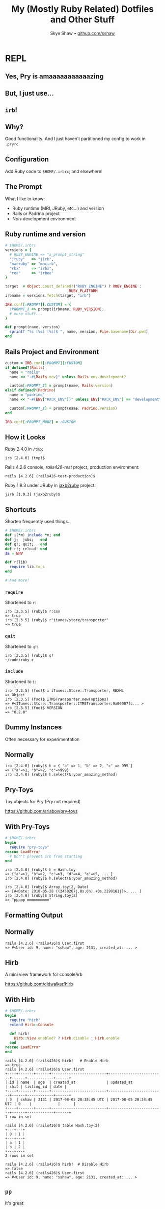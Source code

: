 #+TITLE: My (Mostly Ruby Related) Dotfiles and Other Stuff
#+AUTHOR: Skye Shaw • [[https://github.com/sshaw][github.com/sshaw]]
#+OPTIONS: timestamp:nil
#+REVEAL_EXTRA_CSS: styles.css

* REPL

** Yes, Pry is *amaaaaaaaaaaazing*
** But, I just use...
** ~irb~!
** Why?

Good functionality.
And I just haven't partitioned my config to work in ~.pryrc~.

** Configuration

Add Ruby code to ~$HOME/.irbrc~; and elsewhere!

** The Prompt

What I like to know:

- Ruby runtime (MRI, JRuby, etc...) and version
- Rails or Padrino project
- Non-development environment

** Ruby runtime and version

#+BEGIN_SRC ruby
# $HOME/.irbrc
versions = {
  # RUBY_ENGINE => "a_prompt_string"
  "jruby"   => "jirb",
  "macruby" => "macirb",
  "rbx"     => "irbx",
  "ree"     => "irbee"
}

target  = Object.const_defined?("RUBY_ENGINE") ? RUBY_ENGINE :
     						 RUBY_PLATFORM
irbname = versions.fetch(target, "irb")

IRB.conf[:PROMPT][:CUSTOM] = {
  :PROMPT_I => prompt(irbname, RUBY_VERSION),
  # more stuff...
}

def prompt(name, version)
  sprintf "%s [%s] (%s)$ ", name, version, File.basename(Dir.pwd)
end
#+END_SRC

** Rails Project and Environment
#+BEGIN_SRC ruby
custom = IRB.conf[:PROMPT][:CUSTOM]
if defined?(Rails)
  name = "rails"
  name << "-#{Rails.env}" unless Rails.env.development?

  custom[:PROMPT_I] = prompt(name, Rails.version)
elsif defined?(Padrino)
  name = "padrino"
  name << "-#{ENV["RACK_ENV"]}" unless ENV["RACK_ENV"] == "development"

  custom[:PROMPT_I] = prompt(name, Padrino.version)
end

IRB.conf[:PROMPT_MODE] = :CUSTOM
#+END_SRC

** How it Looks

Ruby 2.4.0 in ~/tmp~:

#+BEGIN_SRC text
irb [2.4.0] (tmp)$
#+END_SRC

Rails 4.2.6 console, /rails426-test/ project, production environment:

#+BEGIN_SRC text
rails [4.2.6] (rails426-test-production)$
#+END_SRC

Ruby 1.9.3 under JRuby in [[https://github.com/sshaw/jaxb2ruby][jaxb2ruby]] project:

#+BEGIN_SRC text
jirb [1.9.3] (jaxb2ruby)$
#+END_SRC

** Shortcuts

Shorten frequently used things.

#+BEGIN_SRC ruby
# $HOME/.irbrc
def i(*m) include *m; end
def j;  jobs;   end
def q!; quit;   end
def r!; reload! end
$E = ENV

def r(lib)
  require lib.to_s
end

# And more!
#+END_SRC

*** ~require~

Shortened to ~r~:

#+BEGIN_SRC text
irb [2.3.5] (ruby)$ r:csv
=> true
irb [2.3.5] (ruby)$ r"itunes/store/transporter"
=> true
#+END_SRC

*** ~quit~

Shortened to ~q!~:

#+BEGIN_SRC text
irb [2.3.5] (ruby)$ q!
~/code/ruby >
#+END_SRC

*** ~include~

Shortened to ~i~:

#+BEGIN_SRC text
irb [2.3.5] (foo)$ i iTunes::Store::Transporter, REXML
=> Object
irb [2.3.5] (foo)$ ITMSTransporter.new(options)
=> #<ITunes::Store::Transporter::ITMSTransporter:0x00007fc... >
irb [2.3.5] (foo)$ VERSION
=> "0.2.0"
#+END_SRC

** Dummy Instances

Often necessary for experimentation

** Normally

#+BEGIN_SRC text
irb [2.4.0] (ruby)$ h = { "a" => 1, "b" => 2, "c" => 999 }
=> {"a"=>1, "b"=>2, "c"=>999}
irb [2.4.0] (ruby)$ h.select(&:your_amazing_method)
#+END_SRC

** Pry-Toys

Toy objects for Pry (Pry not required)

https://github.com/ariabov/pry-toys

** With Pry-Toys

#+BEGIN_SRC ruby
# $HOME/.irbrc
begin
  require "pry-toys"
rescue LoadError
  # Don't prevent irb from starting
end
#+END_SRC

#+REVEAL: split

#+BEGIN_SRC text
irb [2.4.0] (ruby)$ h = Hash.toy
=> {"a"=>1, "b"=>2, "c"=>3, "d"=>4, "e"=>5, ... }
irb [2.4.0] (ruby)$ h.select(&:your_amazing_method)
#+END_SRC

#+BEGIN_SRC text
irb [2.4.0] (ruby)$ Array.toy(2, Date)
=> [#<Date: 2018-05-28 ((2458267j,0s,0n),+0s,2299161j)>, ... ]
irb [2.4.0] (ruby)$ String.toy(2)
=> "ppppp mmmmmmmmmm"
#+END_SRC

** Formatting Output
** Normally

#+BEGIN_SRC text
rails [4.2.6] (rails426)$ User.first
=> #<User id: 9, name: "sshaw", age: 2131, created_at: ... >
#+END_SRC

** Hirb

A mini view framework for console/irb

https://github.com/cldwalker/hirb

** With Hirb

#+BEGIN_SRC ruby
# $HOME/.irbrc
begin
  require "hirb"
  extend Hirb::Console

  def hirb!
    Hirb::View.enabled? ? Hirb.disable : Hirb.enable
  end
rescue LoadError
end
#+END_SRC

#+REVEAL: split

#+BEGIN_SRC text
rails [4.2.6] (rails426)$ hirb!   # Enable Hirb
=> true
rails [4.2.6] (rails426)$ User.first
+----+-------+------+-------------------------+-------------------------+------+------------+------+
| id | name  | age  | created_at              | updated_at              | shit | listing_id | date |
+----+-------+------+-------------------------+-------------------------+------+------------+------+
| 9  | sshaw | 2131 | 2017-08-05 20:38:45 UTC | 2017-08-05 20:38:45 UTC | 0    |            |      |
+----+-------+------+-------------------------+-------------------------+------+------------+------+
1 row in set
#+END_SRC

#+REVEAL: split

#+BEGIN_SRC text
rails [4.2.6] (rails426)$ table Hash.toy(2)
+---+---+
| 0 | 1 |
+---+---+
| a | 1 |
| b | 2 |
+---+---+
2 rows in set
#+END_SRC

#+REVEAL: split

#+BEGIN_SRC text
rails [4.2.6] (rails426)$ hirb!  # Disable Hirb
=> false
rails [4.2.6] (rails426)$ User.first
=> #<User id: 9, name: "sshaw", age: 2131, created_at: ... >
#+END_SRC

** ~pp~

It's great:

#+BEGIN_SRC text
irb [2.3.7] (rails426)$ pp Array.toy(3).map { Hash.toy(3) }
[{"a"=>1, "b"=>2, "c"=>3}, {"a"=>1, "b"=>2, "c"=>3}, ... ]
#+END_SRC

Well, if your data is big enough:

#+BEGIN_SRC text
irb [2.3.7] (rails426)$ pp Array.toy(5).map { Hash.toy(5) }
[{"a"=>1, "b"=>2, "c"=>3, "d"=>4, "e"=>5},
 {"a"=>1, "b"=>2, "c"=>3, "d"=>4, "e"=>5},
 {"a"=>1, "b"=>2, "c"=>3, "d"=>4, "e"=>5},
 {"a"=>1, "b"=>2, "c"=>3, "d"=>4, "e"=>5},
 {"a"=>1, "b"=>2, "c"=>3, "d"=>4, "e"=>5}]
#+END_SRC

** Awesome Print is Better

Pretty print with style in full color and with proper indentation

https://github.com/awesome-print/awesome_print

** With Awesome Print

#+BEGIN_SRC ruby
# $HOME/.irbrc
begin
  require "ap"
rescue LoadError
  # require "pp" done elsewhere
  alias ap pp
end
#+END_SRC

#+REVEAL: split

[[file:img/ap-output.jpg]]

** Toggling Output

Avoid a wall of text:

#+BEGIN_SRC text
rails [4.2.10] (foo)$ u = User.joins(:favorites).limit(10)
DEBUG -- :   User Load (9.3ms)  SELECT  `users`.* FROM `users` ...
=> #<ActiveRecord::Relation [#<User id: 1,
email: "sshaw@example.com", created_at: "2010-03-08 02:28:29",
updated_at: "2019-04-21 15:33:18", remember_token_expires_at:
nil, admin: true, avatar: "settings.png", reviews_count: 13,
username: "sshaw", about: "I made this thang...\r\n\r\nAKA The
only place on the ...", favorites_count: 4, recipes_count: 1,
shopping_lists_count: 2, shopify_domain: nil, shopify_token: nil,
hide_profile: false, shopify_created_at: nil,
shopify_trial_expired_email_sent_at: nil,
subscription_price_per_month: nil, subscription_expires_at: nil,
timezone: "US/Eastern", foo__pdf_allowed: false,
default_foo__format: nil, custom_label_format_hack: "se",
<snip wall of text>
#+END_SRC

** ~echo!~

Toggle ~irb~ result echoing:

#+BEGIN_SRC ruby
# $HOME/.irbrc
def echo!
  conf.echo = !conf.echo
end
#+END_SRC

(Yes I know about ~exp; nil~)

#+REVEAL: split

#+BEGIN_SRC text
rails [4.2.10] (foo)$ echo! # Turn it off
rails [4.2.10] (foo)$ u = User.joins(:favorites).limit(10)
rails [4.2.10] (foo)$ p u.size
10
rails [4.2.10] (foo)$ echo! # Turn it on
#+END_SRC

** Commands

#+BEGIN_SRC ruby
# $HOME/.irbrc
def self.method_missing(name, *args)
  # Commands we don't want to execute
  return super if [:x, :X].freeze.include?(name)

  system name.to_s, *args.map(&:to_s)
  $?.exitstatus == 127 ? super : $?.exitstatus
end
#+END_SRC

#+REVEAL: split

Now we can run things:

#+BEGIN_SRC text
irb [2.5.2] (foo)$ pwd
/tmp/foo
=> 0
irb [2.5.2] (foo)$ ls
dir1	dir2	foo.txt
=> 0
#+END_SRC

*** Arguments?

😬

#+BEGIN_SRC text
irb [2.5.2] (foo)$ ls 'dir1'
a.txt	b.txt
=> 0
#+END_SRC

*** Interpolation

🆗

#+BEGIN_SRC text
irb [2.5.2] (foo)$ x = "dir1"
=> "dir1"
irb [2.5.2] (foo)$ ls #{x}
dir1	dir2	foo.txt
=> 0
#+END_SRC

*** Read the Docs

#+BEGIN_SRC text
irb [2.5.2] (foo)$ ri 'Array#each_with_object'
Array#each_with_object

(from ruby site)
Implementation from Enumerable
------------------------------------------------------------------------
  enum.each_with_object(obj) { |(*args), memo_obj| ... }  ->  obj
  enum.each_with_object(obj)                              ->  an_enumerator

------------------------------------------------------------------------
<snip docs>
#+END_SRC

*** You Can Always Just...

 Use your shell:

 #+BEGIN_SRC text
 irb [2.5.2] (foo)$ bash
 /tmp/foo  >ps p $PPID
   PID   TT  STAT      TIME COMMAND
 55754 s008  S      0:00.21 irb
 /tmp/foo >exit
 exit
 => 0
 irb [2.5.2] (foo)$
 #+END_SRC

** Completion
** Default IRB Completion

#+BEGIN_SRC text
irb(main):012:0> true.<TAB>
Display all 1866 possibilities? (y or n)
#+END_SRC

1866‽

#+REVEAL: split

#+BEGIN_SRC text
irb(main):013:0> true.methods.count
=> 66
#+END_SRC

** Another Example

#+BEGIN_SRC text
irb(main):002:0> {a: 1}.c<TAB>
a:1}.call                  a:1}.clear
a:1}.chunk                 a:1}.clone
a:1}.chunk_while           a:1}.collect
a:1}.class                 a:1}.collect_concat
a:1}.class_eval            a:1}.comment
<snip list>
#+END_SRC

~#call~ for ~Hash~ ‽

#+BEGIN_SRC text
irb(main):002:0> {a: 1}.call
Traceback (most recent call last):
        1: from (irb):4
NoMethodError (undefined method `call' for {:a=>1}:Hash)
#+END_SRC

‼️

** Bond

Easy custom autocompletion for arguments, methods and beyond.

https://github.com/cldwalker/bond

** With Bond

#+BEGIN_SRC text
true.__id__    true.inspect        true.object_id
true.__send__  true.instance_eval  true.pretty_inspect
<snip list>
#+END_SRC

It's accurate!

#+REVEAL: split

No ~#call~:

#+BEGIN_SRC
irb(main):005:0> {a: 123}.c<TAB>
a:1}.chunk                 a:1}.clear
a:1}.chunk_while           a:1}.clone
a:1}.class                 a:1}.collect
a:1}.class_eval            a:1}.collect_concat
<snip list>
#+END_SRC

** Hash Key Expansion

#+BEGIN_SRC
irb [2.4.0] (tmp)$ h = { :a => 1, :b => 2, :bee => "999" }
=> {:a=>1, :b=>2, :bee=>"999"}
irb [2.4.0] (tmp)$ h[:
h[:a    h[:b    h[:bee
irb [2.4.0] (tmp)$ h[:b
h[:b    h[:bee
#+END_SRC

** ~.bondrc~

Defaults are good, I don't have much:

#+BEGIN_SRC ruby
complete(:method => "r", :action => "require") # A
complete(:method => "cd", :search => :files)   # B
#+END_SRC

#+REVEAL: split

*A*) Treat my ~r~ alias like Bond treats ~require~:

#+BEGIN_SRC text
irb(main):005:0> r "net/<TAB>
net/ftp.rb       net/http/        net/imap.rb      net/protocol.rb
net/http.rb      net/https.rb     net/pop.rb       net/smtp.rb
#+END_SRC

#+REVEAL: split

*B*) ~cd~ (defined in my ~.irbrc~) gets shell-like completion:

#+BEGIN_SRC text
irb(main):015:0> cd
dir1/    dir2/    foo.txt
irb(main):016:0> cd "dir
dir1/ dir2/
irb(main):017:0> cd "dir1"
=> "/private/tmp/t/dir1"
irb(main):018:0> Dir.pwd
=> "/private/tmp/t/dir1"
#+END_SRC

** Per Project History and Config

#+BEGIN_SRC ruby
# $HOME/.irbrc
local = File.join(Dir.pwd, ".irbrc")
load local if local != __FILE__ && File.exist?(local)

local = File.join(Dir.pwd, ".irb-history")
IRB.conf[:HISTORY_FILE] = local if File.exist?(local)
#+END_SRC

** A Rails Project's ~.irbrc~

#+BEGIN_SRC ruby
def sshaw
  User.find_by_email "sshaw@example.com"
end

def shopify(&block)
  ShopifyAPI::Session.temp(ENV["CTI_SHOPIFY_DOMAIN"],
                           ENV["CTI_SHOPIFY_SECRET"],
                           &block)
end
#+END_SRC

#+REVEAL: split

#+BEGIN_SRC text
rails [4.2.10] (foo)$ shopify { ShopifyAPI::Product.find(12312312330) }
rails [4.2.10] (foo)$ sshaw.update!(:email => "test@example.com")
rails [4.2.10] (foo)$ UserMailer.a_notification(sshaw).deliver_now
#+END_SRC

** Bash Like History Ignoring

~BASH(1)~:

#+BEGIN_QUOTE
The HISTCONTROL and HISTIGNORE variables may be  set  to  cause
the  shell to save only a subset of the commands entered.
#+END_QUOTE

** Implementation

Subclass ~IRB::ReadlineInputMethod~ and set ~IRB.conf[:SCRIPT]~

#+REVEAL: split

#+BEGIN_SRC ruby
# $HOME/.irbrc
class HistoryInputMethod < IRB::ReadlineInputMethod
  def gets
    l = super

    if ignore_settings.include?("ignoreboth") ||
       ignore_settings.include?("ignorespace")
      HISTORY.pop and return l if HISTORY.size > 0 &&
                                  HISTORY[-1].start_with?(" ")
    end

    if ignore_settings.include?("ignoreboth") ||
       ignore_settings.include?("ignoredups")
      HISTORY.pop and return l if HISTORY.size > 1 &&
                                  HISTORY[-1] == HISTORY[-2]
    end

    HISTORY.pop if HISTORY.size > 0 &&
                   ignore_patterns.any? { |pat|
                     HISTORY[-1] =~ pat
                   }

    l
  end
#+END_SRC

#+REVEAL: split

#+BEGIN_SRC ruby
  # HistoryInputMethod
  private

  def ignore_patterns
    @ignore_patterns ||= ENV["IRB_HISTIGNORE"].to_s.
                           split(":").map { |pat|
                             Regexp.new(pat)
                           }
  end

  def ignore_settings
    @ignore_settings ||= ENV["IRB_HISTCONTROL"].to_s.split(":")
  end
end
#+END_SRC

** Configure IRB:

#+BEGIN_SRC ruby
# $HOME/.irbrc
IRB.conf[:SCRIPT] = HistoryInputMethod.new
#+END_SRC

** Set Environment Variables

#+BEGIN_SRC bash
# $HOME/.bash_profile
# Begins with a space or duplicate entry: ignore it!
export IRB_HISTCONTROL=ignoreboth
# Pattern to ignore
export IRB_HISTIGNORE='q!:^\s*r!'
#+END_SRC

** Use It!

Entries are now excluded from ~irb~'s history:

#+BEGIN_SRC text
# Begins with a space
rails [4.2.6] (rails426)$  base = 1 << 10
# q! and r! ignored per IRB_HISTIGNORE
rails [4.2.6] (rails426)$ r!
rails [4.2.6] (rails426)$ q!
rails [4.2.6] (rails426)$ foo_bar
# Duplicates ignored per IRB_HISTCONTROL
rails [4.2.6] (rails426)$ foo_bar
#+END_SRC

* More Rails
** ~DISABLE_PRY_RAILS~

So I don't lose my ~.irbrc~:

~alias rc='DISABLE_PRY_RAILS=1 rails c'~

** More Shortcuts!

#+BEGIN_SRC ruby
# $HOME/.irbrc
if defined?(ActiveRecord)
  class ActiveRecord::Base
    def uc(*a)
      update_column(*a)
    end

    def self.f(*a)
      find(*a)
    end
  end

  def connection
    ActiveRecord::Base.connection
  end
#+END_SRC

#+REVEAL: split

#+BEGIN_SRC text
rails [5.2.3] (foo)$ u = User.f 123
  User Load (1.1ms)  SELECT  "users".* FROM "users" WHERE ...
=> #<User id: 123, ...
rails [5.2.3] (foo)$ u.uc :active, false
  User Update (30.0ms)  UPDATE "users" SET "active" = $1 WHERE ...
=> true
#+END_SRC

** Validation & Errors

A common thing to enter:

#+BEGIN_SRC text
rails [5.2.3] (foo)$ u.valid? # User model
=> false
rails [5.2.3] (foo)$ u.errors.full_messages.to_sentence
=> "Email can't be blank, Password can't be blank, and ..."
#+END_SRC

** Create a Helper Method

#+BEGIN_SRC ruby
  # $HOME/.irbrc
  # Still in if defined?(ActiveRecord)
  def arerr(model)
    return if model.valid?

    if defined? table  # if Hirb is loaded
      table(model.errors.full_messages)
    else
      model.errors.full_messages.to_sentence
    end
  end
#+END_SRC

#+REVEAL: split

#+BEGIN_SRC text
rails [5.2.3] (foo)$ u = User.new
=> #<User id: nil, username: nil ... >
rails [5.2.3] (foo)$ arerr u
=> "Email can't be blank, Password can't be blank, and Owner ..."
#+END_SRC

** Application Template

DSL for adding gems/initializers etc... to your freshly created or
existing project.

http://guides.rubyonrails.org/rails_application_templates.html

#+REVEAL: split

#+BEGIN_SRC text
> rails new --help | grep -- --template
    -m, [--template=TEMPLATE] # Path to some application template
                              # (can be a filesystem path or URL)
#+END_SRC

** My Template
*** Gems

#+BEGIN_SRC ruby
# $HOME/.rails-template.rb
gem 'kaminari'
gem 'shoulda-matchers', :group => 'test'

gem_group :development do
  gem 'pry-toys'
  gem 'capistrano', '~> 3.1'
  gem 'capistrano-rails', '~> 1.1'
end

gem_group :development, :test do
  gem 'factory_bot'
  gem 'rspec-rails'
end
#+END_SRC

*** Gem Configuration

#+BEGIN_SRC ruby
# $HOME/.rails-template.rb
after_bundle do
  run "cap install"
  generate "rspec:install"
  append_to_file "spec/rails_helper.rb", <<-SHOULDA.strip_heredoc

    Shoulda::Matchers.configure do |config|
      config.integrate do |with|
        with.test_framework :rspec
        with.library :rails
      end
    end
  SHOULDA
end
#+END_SRC

*** Other Stuff

#+BEGIN_SRC ruby
# $HOME/.rails-template.rb
environment "config.active_record.timestamped_migrations = false"
environment "config.time_zone = 'Eastern Time (US & Canada)'"

run "rm -f README.*"
# Keep local history file; loaded by my ~/.irbrc
run "touch .irb-history"
after_bundle do
  # .gitignore with Rails and macOS entries
  run "wget -O- -q https://www.gitignore.io/api/rails,osx > .gitignore"
end
#+END_SRC

** ~.railsrc~

~rails~' config file

#+BEGIN_SRC text
-m ~/.rails-template.rb -TCSP --skip-spring --skip-turbolinks \
--skip-coffee --skip-active-storage --skip-bootsnap
#+END_SRC

* Node.js
** REPL

~node~ has a repl:

#+BEGIN_SRC text
~ >node
Welcome to Node.js v12.4.0.
Type ".help" for more information.
>
#+END_SRC

** It Has Good Tab Completion

#+BEGIN_SRC text
> var o = {a: 1, b: 2}
> o.<TAB>
o.__defineGetter__      o.__defineSetter__
o.__proto__             o.constructor
o.propertyIsEnumerable  o.toLocaleString

o.a                     o.b
#+END_SRC

** But No ~.noderc~

(Or control-r searching)

** ~.noderc~

Like ~.irbrc~ but for ~node~.

** How Do We Use It?

#+BEGIN_SRC shell
# $HOME/.bashrc
nsh()
{
    local init="" path="$(npm config get prefix)/lib/node_modules"
    [ -f ~/.noderc ] && init=$(< ~/.noderc)
    [ -f ./.noderc -a "$(pwd)" != "$HOME" ] && \
      init="$init"$'\n'$(< ./.noderc)

    NODE_PATH="$path" node -i -e "$init"
}
#+END_SRC

** My ~.noderc~ File

#+BEGIN_SRC javascript
// $HOME/.noderc
// require a module that may not be installed.
function load(name) {
  try {
    return require(name);
  }
  catch(e) {
    if(e.code !== 'MODULE_NOT_FOUND') throw e;
  }
}

const atob = (data) => Buffer.from(data).toString('base64');
const btoa = (data) => Buffer.from(data, 'base64').toString('ascii');

const r = require,
      t = load('prototoy'),
      j = JSON.stringify;

j.dump  = JSON.stringify;
j.parse = JSON.parse;

util.inspect.replDefaults.sorted = true;
#+END_SRC

#+REVEAL: split

#+BEGIN_SRC text
~ >nsh
> const p = r('path')
> p.join('a', 'b')
'a/b'
> j({a: 1, b: [1,2]})
'{"a":1,"b":[1,2]}'
> j.parse('{"a":123}')
{ a: 123 }
> atob('123')
'MTIz'
> btoa(_)
'123'
#+END_SRC

** ~util.inspect.replDefaults.sorted~

#+BEGIN_QUOTE
sorted <boolean> | <Function> If set to true or a function, all
properties of an object, and Set and Map entries are sorted in the
resulting string. If set to true the default sort is used. If set to a
function, it is used as a compare function.
#+END_QUOTE

https://nodejs.org/api/util.html#util_util_inspect_object_options

#+REVEAL: split

#+BEGIN_SRC text
> { z: 1, b: 3, a: 4, y: 5 }
{ z: 1, b: 3, a: 4, y: 5 }
> util.inspect.replDefaults.sorted = true
true
> { z: 1, b: 3, a: 4, y: 5 }
{ a: 4, b: 3, y: 5, z: 1 }
#+END_SRC

** Dummy Objects

Need these in the Node.js shell too!

** Prototoy

Lightweight JavaScript object generator for your node REPL

https://github.com/sshaw/prototoy

(Inspired by [[https://github.com/ariabov/pry-toys][Pry-Toys]])

** With Prototoy

#+BEGIN_SRC text
> o = t.obj()          // or t.o()
{ a: 1, b: 2, c: 3, d: 4, e: 5, f: 6, g: 7, h: 8, i: 9, j: 10 }
> d = t.arr(2, Date)   // or t.a()
[ 2018-05-28T16:09:29.401Z, 2018-05-29T16:09:29.401Z ]
> d[0].getTime()
1527523793483
> i = t.iter().next()  // or t.i()
{ value: 1, done: false }
#+END_SRC

* Command-Line Stuff
** ~rake~, ~bundle exec~, ~bundle binstubs~
** Ever-Changing and Loooong

- ~rake~
- ~bundle exec rake~
- ~./bin/rake~

** Just Use the Basename

- ~rake db:migrate~
- ~rails g migration~

#+REVEAL: split

#+BEGIN_SRC shell
# $HOME/.bashrc
for cmd in cap rails rspec padrino; do
  eval "
    $cmd() {
      local exe=\$(which $cmd)
      if [ -x "./bin/$cmd" ]; then
        ./bin/$cmd \"\$@\"
      elif [ -f "./Gemfile" ]; then
        bundle exec $cmd \"\$@\"
      else
        command $cmd \"\$@\"
      fi
    }
"
done
#+END_SRC

** ~tmp~

Easily create and use temp files

#+BEGIN_SRC sh
# $HOME/.bashrc
tmp() {
    local path=/tmp/$RANDOM.tmp
    cat > $path
    tmp=$path
    echo $path
}
#+END_SRC

#+REVEAL: split

#+BEGIN_SRC text
~ >tmp
foo bar!
/tmp/1868.tmp
~ >cat /tmp/1868.tmp
foo bar!
~ >ruby -pe'sub("bar", "baz")' $tmp
foo baz!
#+END_SRC

** Scratch Files

Quickly create and run some random code

** I Use Emacs

#+BEGIN_SRC emacs-lisp
(defun scratch (extension &optional other-window)
  "Create a \"scratch\" file with the extension given by EXTENSION.
The file will be created in `temporary-file-directory' and have the
basename \"scratch\".
If `OTHER-WINDOW' is non-nil, open the file using
`find-file-other-window'."
  (interactive "MExtension: \nP")
  (let ((path (concat temporary-file-directory "scratch"
                      (if (string-match "\\w" extension)
                          (concat "." extension)))))
    (if other-window
        (find-file-other-window path)
      (find-file path))))
#+END_SRC

** ~M-x scratch~

[[file:img/scratch-minibuffer.png]]

#+REVEAL: split

[[file:img/scratch-buffer.png]]

** Running Them

Having to type ~ruby $TMPDIR/scratch.rb~ gets annoying

** Just Use an Environment Variable

#+BEGIN_SRC sh
# $HOME/.bash_profile
for ext in c go groovy java json js pl py rb sh sql xml yml; do
    eval "export SCR$(echo $ext | tr a-z A-Z)=${TMPDIR}scratch.$ext"
done
#+END_SRC

** Now You Can Do

#+BEGIN_SRC text
~ >ruby $SCRRB
~ >node $SCRJS
# Etc...
#+END_SRC

** ~shopt -s cdable_vars~

My coding directory structure:

#+BEGIN_SRC
~/code >ls -1
c/
docker/
elisp/
elixir/
erlang/
go/
groovy/
html/
java/
js/
<snip 10+ more>
#+END_SRC

*** Sometimes I'm Here

#+BEGIN_SRC
/Users/sshaw/code/ruby/itunes_store_transporter_web/app/views/jobs/results
#+END_SRC

*** And Need to Go Here

#+BEGIN_SRC
/Users/sshaw/code/go/
#+END_SRC

*** What to Do

#+BEGIN_SRC
cd ~/code/sshaw/go
#+END_SRC

No. Well, maybe. But I do:

#+BEGIN_SRC text
cd go
#+END_SRC

Or even:

#+BEGIN_SRC text
cd $go/batchlabels
#+END_SRC

*** Code

#+BEGIN_SRC shell
# $HOME/.bashrc
shopt -s cdable_vars  # ... other things too

for f in ~/code/*; do
    [ -d "$f" ] && export $(basename "$f")="$f"
done
#+END_SRC

** ~shopt -s cdspell~

Fix typos when ~cd~ ing

#+REVEAL: split

#+BEGIN_SRC text
/tmp/foo >ls
dir1/    dir2/    foo.txt
/tmp/foo >cd dri1
dir1
/tmp/foo/dir1 >
#+END_SRC

#+REVEAL: split

~BASH(1)~

#+BEGIN_QUOTE
... The errors checked for are transposed characters, a missing character,
and one character too
#+END_QUOTE

*** Code

#+BEGIN_SRC shell
# $HOME/.bashrc
shopt -s cdspell  # ... other things too
#+END_SRC

** ghwd

Open the web page of your project using current branch and working directory

https://github.com/github-modules/ghwd

** With ghwd

#+BEGIN_SRC text
~/code/ruby/require3 >g
https://github.com/sshaw/require3/tree/master
/usr/bin/open
#+END_SRC

#+REVEAL: split

[[file:img/require3-homepage.jpg]]

** ~s~

Open a web search in your terminal

https://github.com/zquestz/s

** Examples
** But First

#+BEGIN_SRC text
# $HOME/.s/config
provider: duckduckgo
#+END_SRC

😉

** Search RubyGems

#+BEGIN_SRC text
~ >s -p ru 'recharge payments'
#+END_SRC

~-p ru~ is RubyGems provider

#+REVEAL: split

[[file:img/rubygems-search.png]]

** Search DuckDuckGo

#+BEGIN_SRC text
~ >s 'Skye Shaw site:instagram.com'
#+END_SRC

#+REVEAL: split

[[file:img/gram-search.png]]

** There Are *a Ton* of Providers

#+BEGIN_SRC text
~ >s -l | wc -l
      88
#+END_SRC

* References

- My dotfiles: https://github.com/sshaw/dotfiles
- Bond: https://github.com/cldwalker/bond
- ghwd: https://github.com/github-modules/ghwd
- Hirb: https://github.com/cldwalker/hirb
- Node's REPL docs: https://nodejs.org/api/repl.html#repl_the_node_js_repl
- Pry-Toys: https://github.com/ariabov/pry-toys
- prototoy: https://github.com/sshaw/prototoy
- Rails templates: https://guides.rubyonrails.org/rails_application_templates.html
- s: https://github.com/zquestz/s
